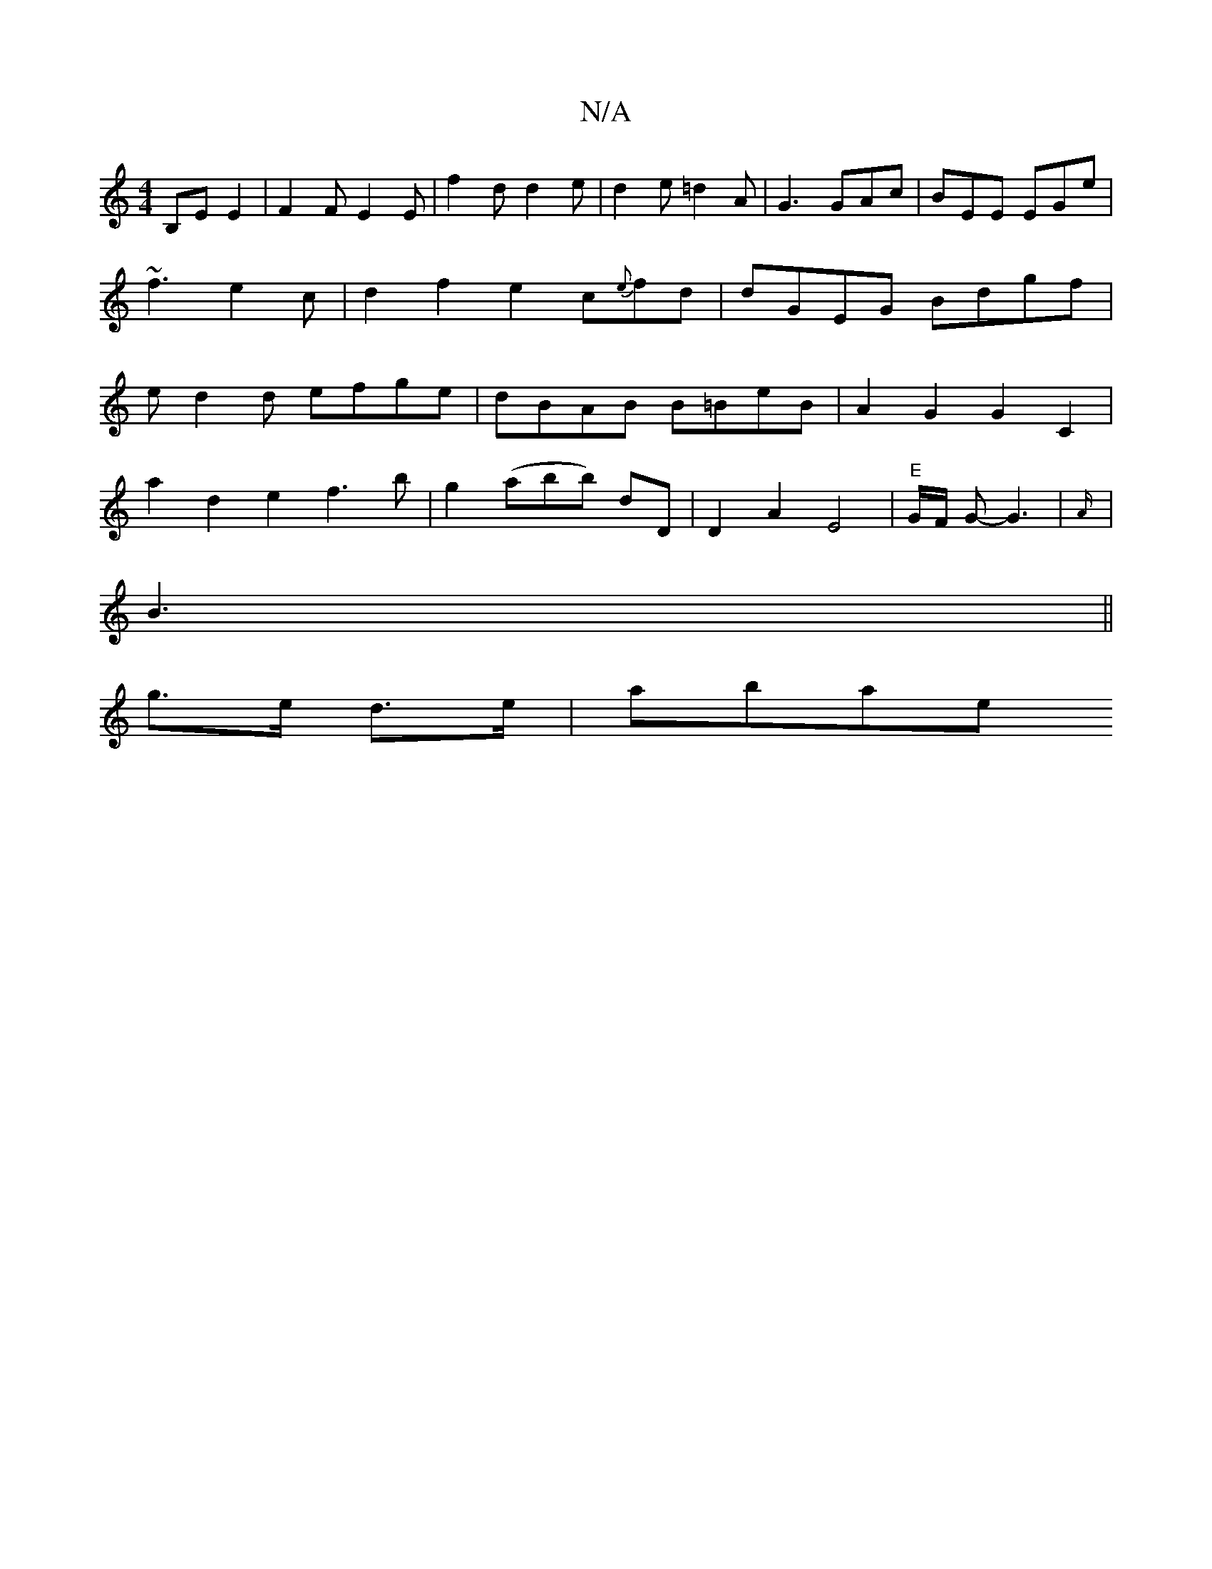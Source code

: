 X:1
T:N/A
M:4/4
R:N/A
K:Cmajor
 B,E E2|F2F E2E|f2d d2e|d2e =d2A|G3 GAc | BEE EGe | ~f3 e2c | d2f2 e2c{e}fd|dGEG Bdgf|ed2d efge|dBAB B=BeB|A2 G2 G2C2 |
a2d2e2f3b|g2 (abb) dD | D2 A2 E4 | "E"G/2F1/2 G-G3 | {A/}|
B3 ||
g>e d>e | abae 